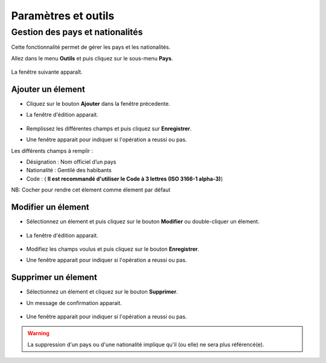 *******************************
Paramètres et outils
*******************************

Gestion des pays et nationalités
================================
Cette fonctionnalité permet de gérer les pays et les nationalités.

Allez dans le menu \ **Outils**\  et puis cliquez sur le sous-menu \ **Pays**\. 

	.. image:: _static/mnuItemCountries.png

La fenêtre suivante apparaît.

	.. image:: _static/addCountry.png
 
Ajouter un élement
-------------------------
* Cliquez sur le bouton \ **Ajouter**\  dans la fenêtre précedente. 
* La fenêtre d'édition apparait. 

	.. image:: _static/editCountry.png

* Remplissez les différentes champs et puis cliquez sur \ **Enregistrer**\ .
* Une fenêtre apparait pour indiquer si l'opération a reussi ou pas.
 
Les différents champs à remplir :  

+ Désignation : Nom officiel d’un pays
+ Nationalité : Gentilé des habibants
+ Code :  ( \ **Il est recommandé d\'utiliser le Code à 3 lettres (ISO 3166-1 alpha-3)**\ )

NB: Cocher pour rendre cet élement comme élement par défaut

Modifier un élement
-------------------
* Sélectionnez un élement et puis cliquez sur le bouton \ **Modifier**\  ou double-cliquer un élement. 

	.. image:: _static/modifyCountry.png

* La fenêtre d'édition apparait. 

	.. image:: _static/editCountry.png

* Modifiez les champs voulus et puis cliquez sur le bouton \ **Enregistrer**\ .
* Une fenêtre apparait pour indiquer si l'opération a reussi ou pas.

	.. image:: _static/successfulMessage.png

Supprimer un élement
--------------------
* Sélectionnez un élement et cliquez sur le bouton \ **Supprimer**\ .
* Un message de confirmation apparait.

	.. image:: _static/confirmDeleteCountry.png

* Une fenêtre apparait pour indiquer si l'opération a reussi ou pas.

	.. image:: _static/successfulMessage.png

.. warning:: La suppression d'un pays ou d'une nationalité implique qu'il (ou elle) ne sera plus référencé(e).

